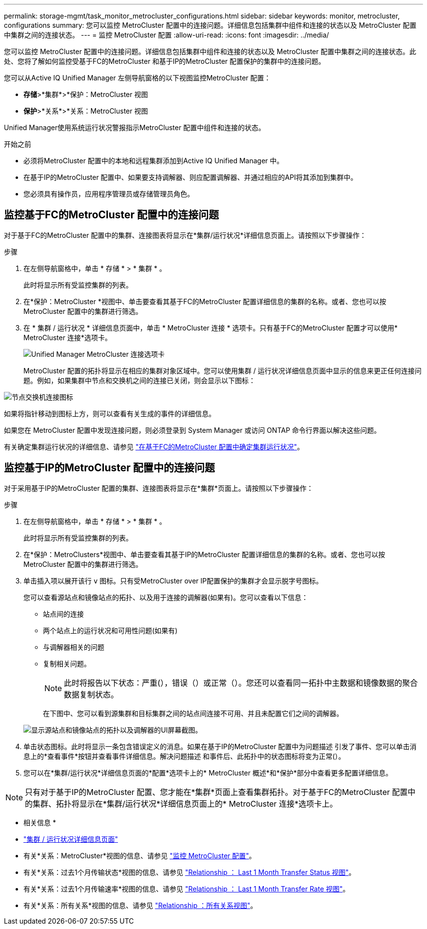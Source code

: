 ---
permalink: storage-mgmt/task_monitor_metrocluster_configurations.html 
sidebar: sidebar 
keywords: monitor, metrocluster, configurations 
summary: 您可以监控 MetroCluster 配置中的连接问题。详细信息包括集群中组件和连接的状态以及 MetroCluster 配置中集群之间的连接状态。 
---
= 监控 MetroCluster 配置
:allow-uri-read: 
:icons: font
:imagesdir: ../media/


[role="lead"]
您可以监控 MetroCluster 配置中的连接问题。详细信息包括集群中组件和连接的状态以及 MetroCluster 配置中集群之间的连接状态。此处、您将了解如何监控受基于FC的MetroCluster 和基于IP的MetroCluster 配置保护的集群中的连接问题。

您可以从Active IQ Unified Manager 左侧导航窗格的以下视图监控MetroCluster 配置：

* *存储*>*集群*>*保护：MetroCluster 视图
* *保护*>*关系*>*关系：MetroCluster 视图


Unified Manager使用系统运行状况警报指示MetroCluster 配置中组件和连接的状态。

.开始之前
* 必须将MetroCluster 配置中的本地和远程集群添加到Active IQ Unified Manager 中。
* 在基于IP的MetroCluster 配置中、如果要支持调解器、则应配置调解器、并通过相应的API将其添加到集群中。
* 您必须具有操作员，应用程序管理员或存储管理员角色。




== 监控基于FC的MetroCluster 配置中的连接问题

对于基于FC的MetroCluster 配置中的集群、连接图表将显示在*集群/运行状况*详细信息页面上。请按照以下步骤操作：

.步骤
. 在左侧导航窗格中，单击 * 存储 * > * 集群 * 。
+
此时将显示所有受监控集群的列表。

. 在*保护：MetroCluster *视图中、单击要查看其基于FC的MetroCluster 配置详细信息的集群的名称。或者、您也可以按MetroCluster 配置中的集群进行筛选。
. 在 * 集群 / 运行状况 * 详细信息页面中，单击 * MetroCluster 连接 * 选项卡。只有基于FC的MetroCluster 配置才可以使用* MetroCluster 连接*选项卡。
+
image::../media/opm_um_mcc_connectivity_tab_png.gif[Unified Manager MetroCluster 连接选项卡]

+
MetroCluster 配置的拓扑将显示在相应的集群对象区域中。您可以使用集群 / 运行状况详细信息页面中显示的信息来更正任何连接问题。例如，如果集群中节点和交换机之间的连接已关闭，则会显示以下图标：



image::../media/node_switch_connectivity.gif[节点交换机连接图标]

如果将指针移动到图标上方，则可以查看有关生成的事件的详细信息。

如果您在 MetroCluster 配置中发现连接问题，则必须登录到 System Manager 或访问 ONTAP 命令行界面以解决这些问题。

有关确定集群运行状况的详细信息、请参见 link:../health-checker/task_check_health_of_clusters_in_metrocluster_configuration.html#determining-cluster-health-in-metrocluster-over-fc-configuration["在基于FC的MetroCluster 配置中确定集群运行状况"]。



== 监控基于IP的MetroCluster 配置中的连接问题

对于采用基于IP的MetroCluster 配置的集群、连接图表将显示在*集群*页面上。请按照以下步骤操作：

.步骤
. 在左侧导航窗格中，单击 * 存储 * > * 集群 * 。
+
此时将显示所有受监控集群的列表。

. 在*保护：MetroClusters*视图中、单击要查看其基于IP的MetroCluster 配置详细信息的集群的名称。或者、您也可以按MetroCluster 配置中的集群进行筛选。
. 单击插入项以展开该行 `v` 图标。只有受MetroCluster over IP配置保护的集群才会显示脱字号图标。
+
您可以查看源站点和镜像站点的拓扑、以及用于连接的调解器(如果有)。您可以查看以下信息：

+
** 站点间的连接
** 两个站点上的运行状况和可用性问题(如果有)
** 与调解器相关的问题
** 复制相关问题。
+

NOTE: 此时将报告以下状态：严重(image:sev_critical_um60.png[""]），错误（image:sev_error_um60.png[""]）或正常（image:sev_normal_um60.png[""]）。您还可以查看同一拓扑中主数据和镜像数据的聚合数据复制状态。

+
在下图中、您可以看到源集群和目标集群之间的站点间连接不可用、并且未配置它们之间的调解器。

+
image:mcc-ip-conn-status.png["显示源站点和镜像站点的拓扑以及调解器的UI屏幕截图。"]



. 单击状态图标。此时将显示一条包含错误定义的消息。如果在基于IP的MetroCluster 配置中为问题描述 引发了事件、您可以单击消息上的*查看事件*按钮并查看事件详细信息。解决问题描述 和事件后、此拓扑中的状态图标将变为正常(image:sev_normal_um60.png[""]）。
. 您可以在*集群/运行状况*详细信息页面的*配置*选项卡上的* MetroCluster 概述*和*保护*部分中查看更多配置详细信息。



NOTE: 只有对于基于IP的MetroCluster 配置、您才能在*集群*页面上查看集群拓扑。对于基于FC的MetroCluster 配置中的集群、拓扑将显示在*集群/运行状况*详细信息页面上的* MetroCluster 连接*选项卡上。

* 相关信息 *

* link:../health-checker/reference_health_cluster_details_page.html["集群 / 运行状况详细信息页面"]
* 有关*关系：MetroCluster*视图的信息、请参见 link:../storage-mgmt/task_monitor_metrocluster_configurations.html["监控 MetroCluster 配置"]。
* 有关*关系：过去1个月传输状态*视图的信息、请参见 link:../data-protection/reference_relationship_last_1_month_transfer_status_view.html["Relationship ： Last 1 Month Transfer Status 视图"]。
* 有关*关系：过去1个月传输速率*视图的信息、请参见 link:../data-protection/reference_relationship_last_1_month_transfer_rate_view.html["Relationship ： Last 1 Month Transfer Rate 视图"]。
* 有关*关系：所有关系*视图的信息、请参见 link:../data-protection/reference_relationship_all_relationships_view.html["Relationship ：所有关系视图"]。

